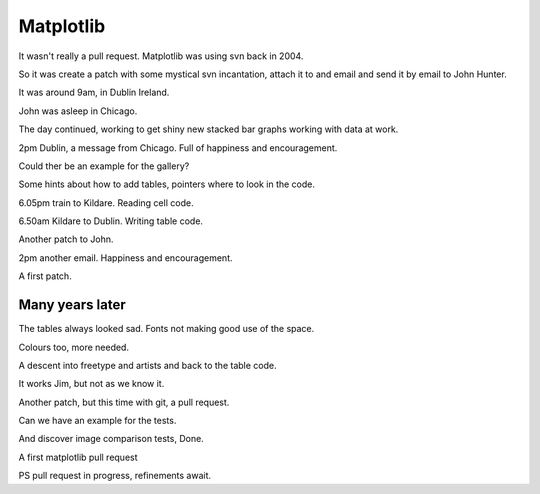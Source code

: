 ============
 Matplotlib
============

It wasn't really a pull request.  Matplotlib was using svn back in 2004.

So it was create a patch with some mystical svn incantation, attach it
to and email and send it by email to John Hunter.

It was around 9am, in Dublin Ireland.

John was asleep in Chicago.

The day continued, working to get shiny new stacked bar graphs
working with data at work.

2pm Dublin, a message from Chicago.  Full of happiness and
encouragement.

Could ther be an example for the gallery?

Some hints about how to add tables, pointers where to look in the
code.

6.05pm train to Kildare.  Reading cell code.

6.50am Kildare to Dublin.   Writing table code.

Another patch to John.

2pm another email.  Happiness and encouragement.

A first patch.

Many years later
================

The tables always looked sad.  Fonts not making good use of the space.

Colours too, more needed.

A descent into freetype and artists and back to the table code.

It works Jim, but not as we know it.

Another patch, but this time with git, a pull request.

Can we have an example for the tests.

And discover image comparison tests,   Done.

A first matplotlib pull request

PS pull request in progress, refinements await.
